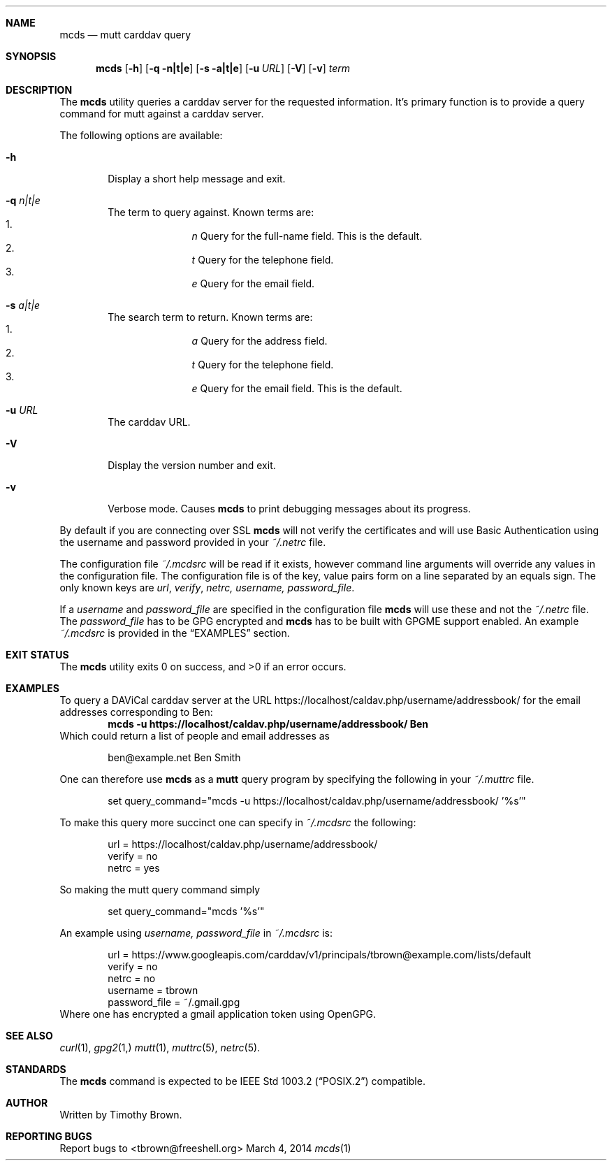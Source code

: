 .\"-
.\" Manual page written by Timothy Brown <tbrown@freeshell.org>
.\"
.\" Copyright (C) 2014 Free Software Foundation, Inc.
.\"
.\" Permission is granted to make and distribute verbatim copies of
.\" this manual provided the copyright notice and this permission notice
.\" are preserved on all copies.
.\"
.\" Permission is granted to copy and distribute modified versions of this
.\" manual under the conditions for verbatim copying, provided that the
.\" entire resulting derived work is distributed under the terms of a
.\" permission notice identical to this one.
.\"
.\" Permission is granted to copy and distribute translations of this
.\" manual into another language, under the above conditions for modified
.\" versions, except that this permission notice may be included in
.\" translations approved by the Free Software Foundation instead of in
.\" the original English.
.\"
.\" $Id$
.\"
.Dd March 4, 2014
.Dt mcds 1 LOCAL
.Sh NAME
.Nm mcds
.Nd mutt carddav query
.Sh SYNOPSIS
.Nm
.Op Fl h
.Op Fl q n|t|e
.Op Fl s a|t|e
.Op Fl u Ar URL
.Op Fl V
.Op Fl v
.Ar term
.Sh DESCRIPTION
The
.Nm
utility queries a carddav server for the requested information. It's
primary function is to provide a query command for mutt against a
carddav server.
.Pp
The following options are available:
.Bl -tag -width flag
.It Fl h
Display a short help message and exit.
.It Fl q Ar n|t|e
The term to query against. Known terms are:
.Bl -enum -offset indent -compact
.It
.Em n
Query for the full-name field. This is the default.
.It
.Em t
Query for the telephone field.
.It
.Em e
Query for the email field.
.El
.It Fl s Ar a|t|e
The search term to return. Known terms are:
.Bl -enum -offset indent -compact
.It
.Em a
Query for the address field.
.It
.Em t
Query for the telephone field.
.It
.Em e
Query for the email field. This is the default.
.El
.It Fl u Ar URL
The carddav URL.
.It Fl V
Display the version number and exit.
.It Fl v
Verbose mode. Causes
.Nm
to print debugging messages about its progress.
.El
.Pp
By default if you are connecting over SSL
.Nm
will not verify the certificates and will use Basic Authentication
using the username and password provided in your
.Pa ~/.netrc
file.
.Pp
The configuration file
.Pa ~/.mcdsrc
will be read if it exists, however command line arguments will override
any values in the configuration file. The configuration file is of the
key, value pairs form on a line separated by an equals sign. The only
known keys are
.Ad url , verify , netrc, username, password_file .
.Pp
If a
.Ad username
and
.Ad password_file
are specified in the configuration file
.Nm
will use these and not the
.Pa ~/.netrc
file. The
.Ad password_file
has to be GPG encrypted and
.Nm
has to be built with GPGME support enabled.
An example
.Pa ~/.mcdsrc
is provided in the
.Sx EXAMPLES
section.
.Sh EXIT STATUS
.Ex -std
.Sh EXAMPLES
To query a DAViCal carddav server at the URL
https://localhost/caldav.php/username/addressbook/
for the email addresses corresponding to Ben:
.Dl mcds -u https://localhost/caldav.php/username/addressbook/ Ben
Which could return a list of people and email addresses as
.Pp
.Bd -literal -offset indent
ben@example.net        Ben Smith
.Ed
.Pp
One can therefore use
.Nm
as a
.Nm mutt
query program by specifying the following in your
.Pa ~/.muttrc
file.
.Bd -literal -offset indent
set query_command="mcds -u https://localhost/caldav.php/username/addressbook/ '%s'"
.Ed
.Pp
To make this query more succinct one can specify in
.Pa ~/.mcdsrc
the following:
.Bd -literal -offset indent
url = https://localhost/caldav.php/username/addressbook/
verify = no
netrc = yes
.Ed
.Pp
So making the mutt query command simply
.Bd -literal -offset indent
set query_command="mcds '%s'"
.Ed
.Pp
An example using
.Ad username, password_file
in
.Pa ~/.mcdsrc
is:
.Bd -literal -offset indent
url = https://www.googleapis.com/carddav/v1/principals/tbrown@example.com/lists/default
verify = no
netrc = no
username = tbrown
password_file = ~/.gmail.gpg
.Ed
Where one has encrypted a gmail application token using OpenGPG.
.Sh SEE ALSO
.Xr curl 1 ,
.Xr gpg2 1,
.Xr mutt 1 ,
.Xr muttrc 5 ,
.Xr netrc 5 .
.Sh STANDARDS
The
.Nm
command is expected to be
.St -p1003.2
compatible.
.Sh AUTHOR
Written by Timothy Brown.
.Sh REPORTING BUGS
Report bugs to <tbrown@freeshell.org>
